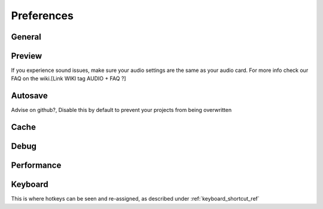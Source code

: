 .. Copyright (c) 2008-2016 OpenShot Studios, LLC
 (http://www.openshotstudios.com). This file is part of
 OpenShot Video Editor (http://www.openshot.org), an open-source project
 dedicated to delivering high quality video editing and animation solutions
 to the world.

.. OpenShot Video Editor is free software: you can redistribute it and/or modify
 it under the terms of the GNU General Public License as published by
 the Free Software Foundation, either version 3 of the License, or
 (at your option) any later version.

.. OpenShot Video Editor is distributed in the hope that it will be useful,
 but WITHOUT ANY WARRANTY; without even the implied warr.. Copyright (c) 2008-2020 OpenShot Studios, LLC
 (http://www.openshotstudios.com). This file is part of
 OpenShot Video Editor (http://www.openshot.org), an open-source project
 dedicated to delivering high quality video editing and animation solutions
 to the world.

.. OpenShot Video Editor is free software: you can redistribute it and/or modify
 it under the terms of the GNU General Public License as published by
 the Free Software Foundation, either version 3 of the License, or
 (at your option) any later version.

.. OpenShot Video Editor is distributed in the hope that it will be useful,
 but WITHOUT ANY WARRANTY; without even the implied warranty of
 MERCHANTABILITY or FITNESS FOR A PARTICULAR PURPOSE.  See the
 GNU General Public License for more details.

.. You should have received a copy of the GNU General Public License
 along with OpenShot Library.  If not, see <http://www.gnu.org/licenses/>.

.. _preferences_ref:

Preferences
===========


General
-------

.. image:: images/preferences-1-general.png


Preview
-------

.. image:: images/preferences-2-preview.png

If you experience sound issues, make sure your audio settings are the same as your audio card. For more info check our FAQ on the wiki.[Link WIKI tag AUDIO + FAQ ?]

Autosave
--------

.. image:: images/preferences-3-autosave.png

Advise on github?, Disable this by default to prevent your projects from being overwritten 

Cache
-----

.. image:: images/preferences-4-cache.png


Debug
-----

.. image:: images/preferences-5-debug.png


Performance
-----------
.. image:: images/preferences-6-performance.png


Keyboard
--------
.. image:: images/preferences-7-keyboard.png

This is where hotkeys can be seen and re-assigned, as described under :ref:`keyboard_shortcut_ref` 

